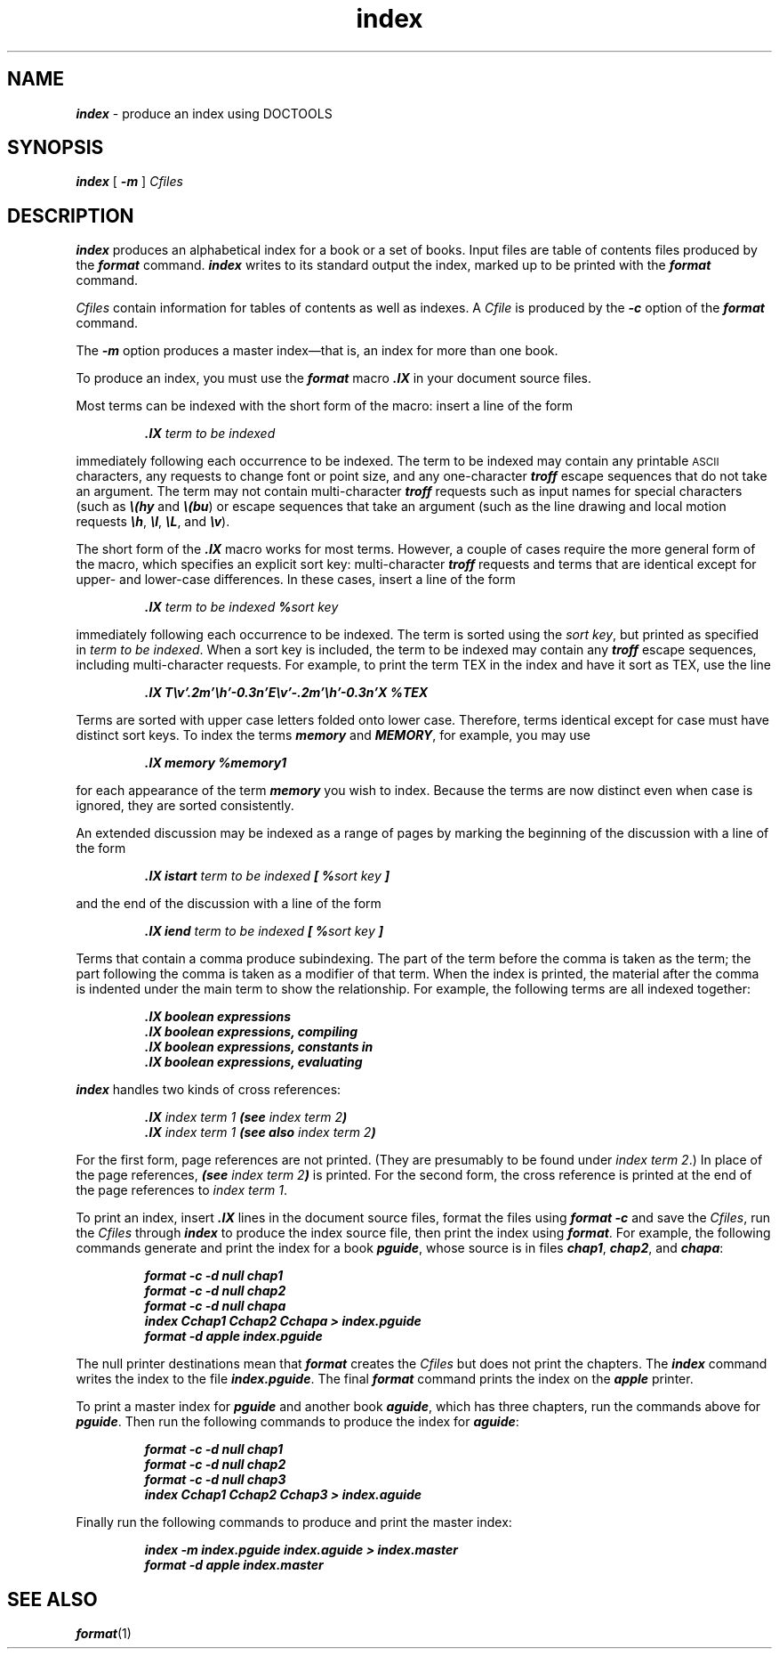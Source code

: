 '\"macro stdmacro
.if n .pH doctools.index.1 @(#)index.1	40.2 of 5/15/91
.\" @(#) SCCS File: index.1; ID:1.2; DATED:1/5/90
.\"
.\"     Copyright (c) 1989 AT&T   
.\"     All Rights Reserved       
.\"
.\"     THIS IS UNPUBLISHED PROPRIETARY SOURCE CODE OF AT&T   
.\"     The copyright notice above does not evidence any     
.\"     actual or intended publication of such source code.  
.\"
.\"
.\"
.PM DN "FINAL COPY"
.nr X
.if \nX=0 .ds x} index 1 "" "Documenter's Tool Set" "\&"
.if \nX=1 .ds x} index 1 "" "Documenter's Tool Set"
.if \nX=2 .ds x} index 1 "" "\&"
.if \nX=3 .ds x} index "" "" "\&"
.TH \*(x}
.SH NAME
\&\f4index\fP \- produce an index using DOCTOOLS
.SH SYNOPSIS
\&\f4index\fP
[
\&\f4\-m\fP
]
.I Cfiles
.SH DESCRIPTION
\&\f4index\fP
produces an alphabetical index for a book or a set of books.
Input files are table of contents files produced by the
\&\f4format\fP
command.
\&\f4index\fP
writes to its standard output 
the index, marked up to be printed with the
\&\f4format\fP
command.
.PP
.I Cfiles
contain information for tables of contents as well as indexes.
A
.I Cfile
is produced by the \&\f4\-c\fP option of the \&\f4format\fP command.
.PP
The \&\f4\-m\fP
option produces a master index\(emthat is,
an index for more than one book.
.PP
To produce an index, you must use the
\&\f4format\fP
macro
\&\f4\&.IX\fP
in your document source files.
.PP
Most terms can be indexed with the short form of the macro: insert a line of the form
.P
.RS
.ft 4
.nf
\&.IX \f2term to be indexed\fP
.fi
.ft 1
.RE
.P
immediately following each occurrence to be indexed.
The term to be indexed may contain any printable
.SM ASCII
characters,
any requests to change font or point size, and any one-character
\&\f4troff\fP
escape sequences that do not take an argument.
The term may not contain multi-character
\&\f4troff\fP
requests such as input names for special characters
(such as
\&\f4\e(hy\fP
and
\&\f4\e(bu\fP)
or
escape sequences that take an argument
(such as the line drawing and local motion requests
\&\f4\eh\fP,
\&\f4\el\fP,
\&\f4\eL\fP,
and
\&\f4\ev\fP).
.PP
The short form of the
\&\f4\&.IX\fP
macro works for most terms.
However, a couple of cases require the more general form
of the macro, which specifies an explicit sort key:
multi-character
\&\f4troff\fP
requests and
terms that are identical except for upper- and lower-case differences.
In these cases, insert a line of the form
.P
.RS
.ft 4
.nf
\&.IX \f2term to be indexed\fP %\f2sort key\fP
.fi
.ft 1
.RE
.P
immediately following each occurrence to be indexed.
The term is sorted using the
.IR "sort key" ,
but printed as specified in
.IR "term to be indexed" .
When a sort key is included, the term to be indexed may contain any
\&\f4troff\fP
escape sequences, including multi-character requests.
For example, to print the term
T\v'.2m'\h'-0.3n'E\v'-.2m'\h'-0.3n'X
in the index and have it sort as
TEX,
use the line
.P
.RS
.ft 4
.nf
\&.IX T\ev'.2m'\eh'-0.3n'E\ev'-.2m'\eh'-0.3n'X %TEX
.fi
.ft 1
.RE
.P
Terms are sorted with upper case letters folded onto lower case.
Therefore, terms identical except for case must have distinct sort keys.
To index the terms
\&\f4memory\fP
and
\&\f4MEMORY\fP,
for example, you may use 
.P
.RS
.ft 4
.nf
\&.IX memory %memory1
.fi
.ft 1
.RE
.P
for each appearance of the term
\&\f4memory\fP
you wish to index.
Because the terms are now distinct even when case is ignored,
they are sorted consistently.
.PP
An extended discussion may be indexed as a range of pages by
marking the beginning of the discussion with a line of the form
.P
.RS
.ft 4
.nf
\&.IX istart \f2term to be indexed\fP [ %\f2sort key\fP ]
.fi
.ft 1
.RE
.P
and the end of the discussion with a line of the form
.P
.RS
.ft 4
.nf
\&.IX iend \f2term to be indexed\fP [ %\f2sort key\fP ]
.fi
.ft 1
.RE
.P
Terms that contain a comma produce subindexing.
The part of the term before the comma is taken as the term;
the part following the comma is taken as a modifier of that term.
When the index is printed,
the material after the comma is indented under the main term to show the relationship.
For example, the following terms are all indexed together:
.P
.RS
.ft 4
.nf
\&.IX boolean expressions
\&.IX boolean expressions, compiling
\&.IX boolean expressions, constants in
\&.IX boolean expressions, evaluating
.fi
.ft 1
.RE
.P
.PP
\&\f4index\fP
handles two kinds of cross references:
.P
.RS
.ft 4
.nf
\&.IX \f2index term 1\fP (see \f2index term 2\fP)
\&.IX \f2index term 1\fP (see also \f2index term 2\fP)
.fi
.ft 1
.RE
.P
For the first form,
page references are not printed.
(They are presumably to be found under
.IR "index term 2" .)
In place of the page references,
\&\f4(see \f2index term 2\&\f4)\f1
is printed.
For the second form, the cross reference is printed at the end of the page references to
.IR "index term 1" .
.PP
To print an index, insert
\&\f4\&.IX\fP
lines in the document source files,
format the files using \&\f4format \-c\fP and save the
\f2Cfiles\fP,
run the
.I Cfiles
through
\&\f4index\fP
to produce the index source file,
then print the index using
\&\f4format\fP.
For example, the following commands generate and print
the index for a book 
\&\f4pguide\fP,
whose source is in files
\&\f4chap1\fP,
\&\f4chap2\fP,
and
\&\f4chapa\fP:
.P
.RS
.ft 4
.nf
format -c -d null chap1
format -c -d null chap2
format -c -d null chapa
index Cchap1 Cchap2 Cchapa > index.pguide
format -d apple index.pguide
.fi
.ft 1
.RE
.P
The null printer destinations mean that
\&\f4format\fP
creates the
.I Cfiles
but does not print the chapters.
The 
\&\f4index\fP
command writes the index to the file
\&\f4index.pguide\fP.
The final
\&\f4format\fP
command prints the index on the \&\f4apple\fP printer.
.PP
To print a master index for
\&\f4pguide\fP
and another book
\&\f4aguide\fP,
which has three chapters, run the commands above for
\&\f4pguide\fP.
Then run the following commands to produce the index for
\&\f4aguide\fP:
.P
.RS
.ft 4
.nf
format -c -d null chap1
format -c -d null chap2
format -c -d null chap3
index Cchap1 Cchap2 Cchap3 > index.aguide
.fi
.ft 1
.RE
.P
Finally run the following commands to produce and print the master index:
.P
.RS
.ft 4
.nf
index -m index.pguide index.aguide > index.master
format -d apple index.master
.fi
.ft 1
.RE
.SH SEE ALSO
\&\f4format\fP(1)
